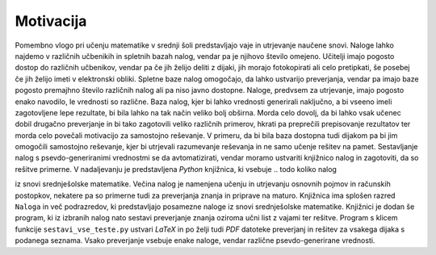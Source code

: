 Motivacija
============

Pomembno vlogo pri učenju matematike v srednji šoli predstavljajo vaje in utrjevanje naučene snovi. Naloge lahko najdemo
v različnih učbenikih in spletnih bazah nalog, vendar pa je njihovo število omejeno. Učitelji imajo pogosto dostop do
različnih učbenikov, vendar pa če jih želijo deliti z dijaki, jih morajo fotokopirati ali celo pretipkati, še posebej
če jih želijo imeti v elektronski obliki. Spletne baze nalog omogočajo, da lahko ustvarijo preverjanja, vendar pa imajo baze
pogosto premajhno število različnih nalog ali pa niso javno dostopne.
Naloge, predvsem za utrjevanje, imajo pogosto enako navodilo, le vrednosti so različne. Baza nalog, kjer bi lahko
vrednosti generirali naključno, a bi vseeno imeli zagotovljene lepe rezultate, bi bila lahko na tak način veliko bolj
obširna. Morda celo dovolj, da bi lahko vsak učenec dobil drugačno preverjanje in bi tako zagotovili veliko različnih
primerov, hkrati pa preprečili prepisovanje rezultatov ter morda celo povečali motivacijo za samostojno reševanje.
V primeru, da bi bila baza dostopna tudi dijakom pa bi jim omogočili samostojno reševanje, kjer bi utrjevali razumevanje
reševanja in ne samo učenje rešitev na pamet.
Sestavljanje nalog s psevdo-generiranimi vrednostmi se da avtomatizirati, vendar moramo ustvariti knjižnico nalog in
zagotoviti, da so rešitve primerne. V nadaljevanju je predstavljena `Python` knjižnica, ki vsebuje
.. todo koliko nalog

iz snovi srednješolske matematike. Večina nalog je namenjena učenju in utrjevanju osnovnih pojmov in računskih
postopkov, nekatere pa so primerne tudi za preverjanja znanja in priprave na maturo. Knjižnica ima splošen razred
``Naloga`` in več podrazredov, ki predstavljajo posamezne naloge iz snovi srednješolske matematike.
Knjižnici je dodan še program, ki iz izbranih nalog nato sestavi preverjanje znanja oziroma učni list z vajami ter
rešitve. Program s klicem funkcije ``sestavi_vse_teste.py`` ustvari `LaTeX` in po želji tudi `PDF` datoteke preverjanj
in rešitev za vsakega dijaka s podanega seznama. Vsako preverjanje vsebuje enake naloge, vendar različne
psevdo-generirane vrednosti.
